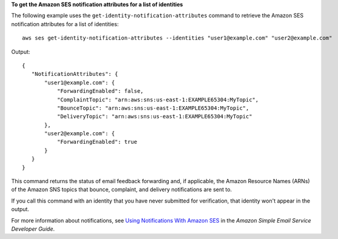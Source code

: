 **To get the Amazon SES notification attributes for a list of identities**

The following example uses the ``get-identity-notification-attributes`` command to retrieve the Amazon SES notification attributes for a list of identities::

    aws ses get-identity-notification-attributes --identities "user1@example.com" "user2@example.com"

Output::

 {
    "NotificationAttributes": {
        "user1@example.com": {
            "ForwardingEnabled": false,
            "ComplaintTopic": "arn:aws:sns:us-east-1:EXAMPLE65304:MyTopic",
            "BounceTopic": "arn:aws:sns:us-east-1:EXAMPLE65304:MyTopic",
            "DeliveryTopic": "arn:aws:sns:us-east-1:EXAMPLE65304:MyTopic"
        },
        "user2@example.com": {
            "ForwardingEnabled": true
        }
    }
 }

This command returns the status of email feedback forwarding and, if applicable, the Amazon Resource Names (ARNs) of the Amazon SNS topics that bounce, complaint, and delivery notifications are sent to.

If you call this command with an identity that you have never submitted for verification, that identity won't appear in the output.

For more information about notifications, see `Using Notifications With Amazon SES`_ in the *Amazon Simple Email Service Developer Guide*.

.. _`Using Notifications With Amazon SES`: http://docs.aws.amazon.com/ses/latest/DeveloperGuide/notifications.html
